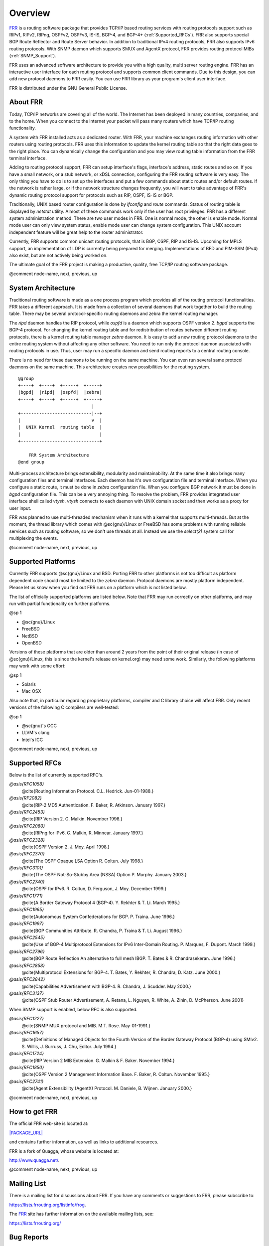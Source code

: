 .. _Overview:

********
Overview
********

.. index:: Overview

`FRR <|PACKAGE_URL|>`_ is a routing software package that provides TCP/IP based
routing services with routing protocols support such as RIPv1, RIPv2, RIPng,
OSPFv2, OSPFv3, IS-IS, BGP-4, and BGP-4+ (:ref:`Supported_RFCs`). FRR also
supports special BGP Route Reflector and Route Server behavior.  In addition to
traditional IPv4 routing protocols, FRR also supports IPv6 routing protocols.
With SNMP daemon which supports SMUX and AgentX protocol, FRR provides routing
protocol MIBs (:ref:`SNMP_Support`).

FRR uses an advanced software architecture to provide you with a high
quality, multi server routing engine. FRR has an interactive user
interface for each routing protocol and supports common client commands. 
Due to this design, you can add new protocol daemons to FRR easily.  You
can use FRR library as your program's client user interface.

FRR is distributed under the GNU General Public License.

About FRR
=========

.. index:: About FRR

Today, TCP/IP networks are covering all of the world.  The Internet has
been deployed in many countries, companies, and to the home.  When you
connect to the Internet your packet will pass many routers which have TCP/IP
routing functionality.

A system with FRR installed acts as a dedicated router.  With FRR,
your machine exchanges routing information with other routers using routing
protocols.  FRR uses this information to update the kernel routing table
so that the right data goes to the right place.  You can dynamically change
the configuration and you may view routing table information from the FRR
terminal interface.

Adding to routing protocol support, FRR can setup interface's flags,
interface's address, static routes and so on.  If you have a small network,
or a stub network, or xDSL connection, configuring the FRR routing
software is very easy.  The only thing you have to do is to set up the
interfaces and put a few commands about static routes and/or default routes. 
If the network is rather large, or if the network structure changes
frequently, you will want to take advantage of FRR's dynamic routing
protocol support for protocols such as RIP, OSPF, IS-IS or BGP.

Traditionally, UNIX based router configuration is done by
*ifconfig* and *route* commands.  Status of routing
table is displayed by *netstat* utility.  Almost of these commands
work only if the user has root privileges.  FRR has a different system
administration method.  There are two user modes in FRR.  One is normal
mode, the other is enable mode.  Normal mode user can only view system
status, enable mode user can change system configuration.  This UNIX account
independent feature will be great help to the router administrator.

Currently, FRR supports common unicast routing protocols, that is BGP,
OSPF, RIP and IS-IS.  Upcoming for MPLS support, an implementation of LDP is
currently being prepared for merging.  Implementations of BFD and PIM-SSM
(IPv4) also exist, but are not actively being worked on.

The ultimate goal of the FRR project is making a productive, quality, free
TCP/IP routing software package.

@comment  node-name,  next,  previous,  up

System Architecture
===================

.. index:: System architecture

.. index:: Software architecture

.. index:: Software internals

Traditional routing software is made as a one process program which
provides all of the routing protocol functionalities.  FRR takes a
different approach.  It is made from a collection of several daemons that
work together to build the routing table.  There may be several
protocol-specific routing daemons and zebra the kernel routing manager.

The *ripd* daemon handles the RIP protocol, while
*ospfd* is a daemon which supports OSPF version 2.
*bgpd* supports the BGP-4 protocol.  For changing the kernel
routing table and for redistribution of routes between different routing
protocols, there is a kernel routing table manager *zebra* daemon. 
It is easy to add a new routing protocol daemons to the entire routing
system without affecting any other software.  You need to run only the
protocol daemon associated with routing protocols in use.  Thus, user may
run a specific daemon and send routing reports to a central routing console.

There is no need for these daemons to be running on the same machine. You
can even run several same protocol daemons on the same machine.  This
architecture creates new possibilities for the routing system.

::

  @group
  +----+  +----+  +-----+  +-----+
  |bgpd|  |ripd|  |ospfd|  |zebra|
  +----+  +----+  +-----+  +-----+
                              |
  +---------------------------|--+
  |                           v  |
  |  UNIX Kernel  routing table  |
  |                              |
  +------------------------------+

      FRR System Architecture
  @end group
  

Multi-process architecture brings extensibility, modularity and
maintainability.  At the same time it also brings many configuration files
and terminal interfaces.  Each daemon has it's own configuration file and
terminal interface.  When you configure a static route, it must be done in
*zebra* configuration file.  When you configure BGP network it must
be done in *bgpd* configuration file.  This can be a very annoying
thing.  To resolve the problem, FRR provides integrated user interface
shell called *vtysh*.  *vtysh* connects to each daemon with
UNIX domain socket and then works as a proxy for user input.

FRR was planned to use multi-threaded mechanism when it runs with a
kernel that supports multi-threads.  But at the moment, the thread library
which comes with @sc{gnu}/Linux or FreeBSD has some problems with running
reliable services such as routing software, so we don't use threads at all. 
Instead we use the *select(2)* system call for multiplexing the
events.

@comment  node-name,  next,  previous,  up

Supported Platforms
===================

.. index:: Supported platforms

.. index:: FRR on other systems

.. index:: Compatibility with other systems

.. index:: Operating systems that support FRR

Currently FRR supports @sc{gnu}/Linux and BSD. Porting FRR
to other platforms is not too difficult as platform dependent code should
most be limited to the *zebra* daemon.  Protocol daemons are mostly
platform independent. Please let us know when you find out FRR runs on a
platform which is not listed below.

The list of officially supported platforms are listed below. Note that
FRR may run correctly on other platforms, and may run with partial
functionality on further platforms.

@sp 1

* 
  @sc{gnu}/Linux
* 
  FreeBSD
* 
  NetBSD
* 
  OpenBSD

Versions of these platforms that are older than around 2 years from the point
of their original release (in case of @sc{gnu}/Linux, this is since the kernel's
release on kernel.org) may need some work.  Similarly, the following platforms
may work with some effort:

@sp 1

* 
  Solaris
* 
  Mac OSX

Also note that, in particular regarding proprietary platforms, compiler
and C library choice will affect FRR.  Only recent versions of the
following C compilers are well-tested:

@sp 1

* 
  @sc{gnu}'s GCC
* 
  LLVM's clang
* 
  Intel's ICC

@comment  node-name,  next,  previous,  up

Supported RFCs
==============

Below is the list of currently supported RFC's.



*@asis{RFC1058}*
  @cite{Routing Information Protocol. C.L. Hedrick. Jun-01-1988.}


*@asis{RF2082}*
  @cite{RIP-2 MD5 Authentication. F. Baker, R. Atkinson. January 1997.}


*@asis{RFC2453}*
  @cite{RIP Version 2. G. Malkin. November 1998.}


*@asis{RFC2080}*
  @cite{RIPng for IPv6. G. Malkin, R. Minnear. January 1997.}


*@asis{RFC2328}*
  @cite{OSPF Version 2. J. Moy. April 1998.}


*@asis{RFC2370}*
  @cite{The OSPF Opaque LSA Option R. Coltun. July 1998.}


*@asis{RFC3101}*
  @cite{The OSPF Not-So-Stubby Area (NSSA) Option P. Murphy. January 2003.}


*@asis{RFC2740}*
  @cite{OSPF for IPv6. R. Coltun, D. Ferguson, J. Moy. December 1999.}


*@asis{RFC1771}*
  @cite{A Border Gateway Protocol 4 (BGP-4). Y. Rekhter & T. Li. March 1995.}


*@asis{RFC1965}*
  @cite{Autonomous System Confederations for BGP. P. Traina. June 1996.}


*@asis{RFC1997}*
  @cite{BGP Communities Attribute. R. Chandra, P. Traina & T. Li. August 1996.}


*@asis{RFC2545}*
  @cite{Use of BGP-4 Multiprotocol Extensions for IPv6 Inter-Domain Routing. P. Marques, F. Dupont. March 1999.}


*@asis{RFC2796}*
  @cite{BGP Route Reflection An alternative to full mesh IBGP. T. Bates & R. Chandrasekeran. June 1996.}


*@asis{RFC2858}*
  @cite{Multiprotocol Extensions for BGP-4. T. Bates, Y. Rekhter, R. Chandra, D. Katz. June 2000.}


*@asis{RFC2842}*
  @cite{Capabilities Advertisement with BGP-4. R. Chandra, J. Scudder. May 2000.}


*@asis{RFC3137}*
  @cite{OSPF Stub Router Advertisement, A. Retana, L. Nguyen, R. White, A. Zinin, D. McPherson. June 2001}

When SNMP support is enabled, below RFC is also supported.



*@asis{RFC1227}*
  @cite{SNMP MUX protocol and MIB. M.T. Rose. May-01-1991.}


*@asis{RFC1657}*
  @cite{Definitions of Managed Objects for the Fourth Version of the
  Border Gateway Protocol (BGP-4) using SMIv2. S. Willis, J. Burruss,
  J. Chu, Editor. July 1994.}


*@asis{RFC1724}*
  @cite{RIP Version 2 MIB Extension. G. Malkin & F. Baker. November 1994.}


*@asis{RFC1850}*
  @cite{OSPF Version 2 Management Information Base. F. Baker, R. Coltun.
  November 1995.}


*@asis{RFC2741}*
  @cite{Agent Extensibility (AgentX) Protocol. M. Daniele, B. Wijnen. January 2000.}


@comment  node-name,  next,  previous,  up

How to get FRR
==============

The official FRR web-site is located at:

`|PACKAGE_URL| <|PACKAGE_URL|>`_

and contains further information, as well as links to additional
resources. 

FRR is a fork of Quagga, whose website is located at:

`http://www.quagga.net/ <http://www.quagga.net/>`_.

@comment  node-name,  next,  previous,  up

Mailing List
============

.. index:: How to get in touch with FRR

.. index:: Mailing FRR

.. index:: Contact information

.. index:: Mailing lists

There is a mailing list for discussions about FRR.  If you have any
comments or suggestions to FRR, please subscribe to:

`https://lists.frrouting.org/listinfo/frog <https://lists.frrouting.org/listinfo/frog>`_.

The `FRR <|PACKAGE_URL|>`_ site has further information on
the available mailing lists, see:

`https://lists.frrouting.org/ <https://lists.frrouting.org/>`_

Bug Reports
===========

.. index:: Bug Reports

.. index:: Bug hunting

.. index:: Found a bug?

.. index:: Reporting bugs

.. index:: Reporting software errors

.. index:: Errors in the software

If you think you have found a bug, please send a bug report to:

`http://github.com/frrouting/frr/issues <http://github.com/frrouting/frr/issues>`_

When you send a bug report, please be careful about the points below.

* 
  Please note what kind of OS you are using.  If you use the IPv6 stack
  please note that as well.
* 
  Please show us the results of `netstat -rn` and `ifconfig -a`.
  Information from zebra's VTY command `show ip route` will also be
  helpful.
* 
  Please send your configuration file with the report.  If you specify
  arguments to the configure script please note that too.

Bug reports are very important for us to improve the quality of FRR.
FRR is still in the development stage, but please don't hesitate to
send a bug report to `http://github.com/frrouting/frr/issues <http://github.com/frrouting/frr/issues>`_.

